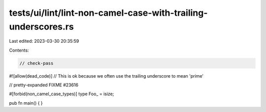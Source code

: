tests/ui/lint/lint-non-camel-case-with-trailing-underscores.rs
==============================================================

Last edited: 2023-03-30 20:35:59

Contents:

.. code-block:: rs

    // check-pass

#![allow(dead_code)]
// This is ok because we often use the trailing underscore to mean 'prime'

// pretty-expanded FIXME #23616

#[forbid(non_camel_case_types)]
type Foo_ = isize;

pub fn main() { }


